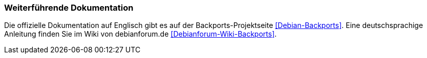 // Datei: ./praxis/debian-backports/dokumentation.adoc
// Baustelle: Rohtext

// Stichworte für den Index
(((Debian Backports, Dokumentation)))

=== Weiterführende Dokumentation ===

Die offizielle Dokumentation auf Englisch gibt es auf der
Backports-Projektseite <<Debian-Backports>>. Eine deutschsprachige
Anleitung finden Sie im Wiki von debianforum.de
<<Debianforum-Wiki-Backports>>.

// Datei (Ende): ./praxis/debian-backports/dokumentation.adoc
